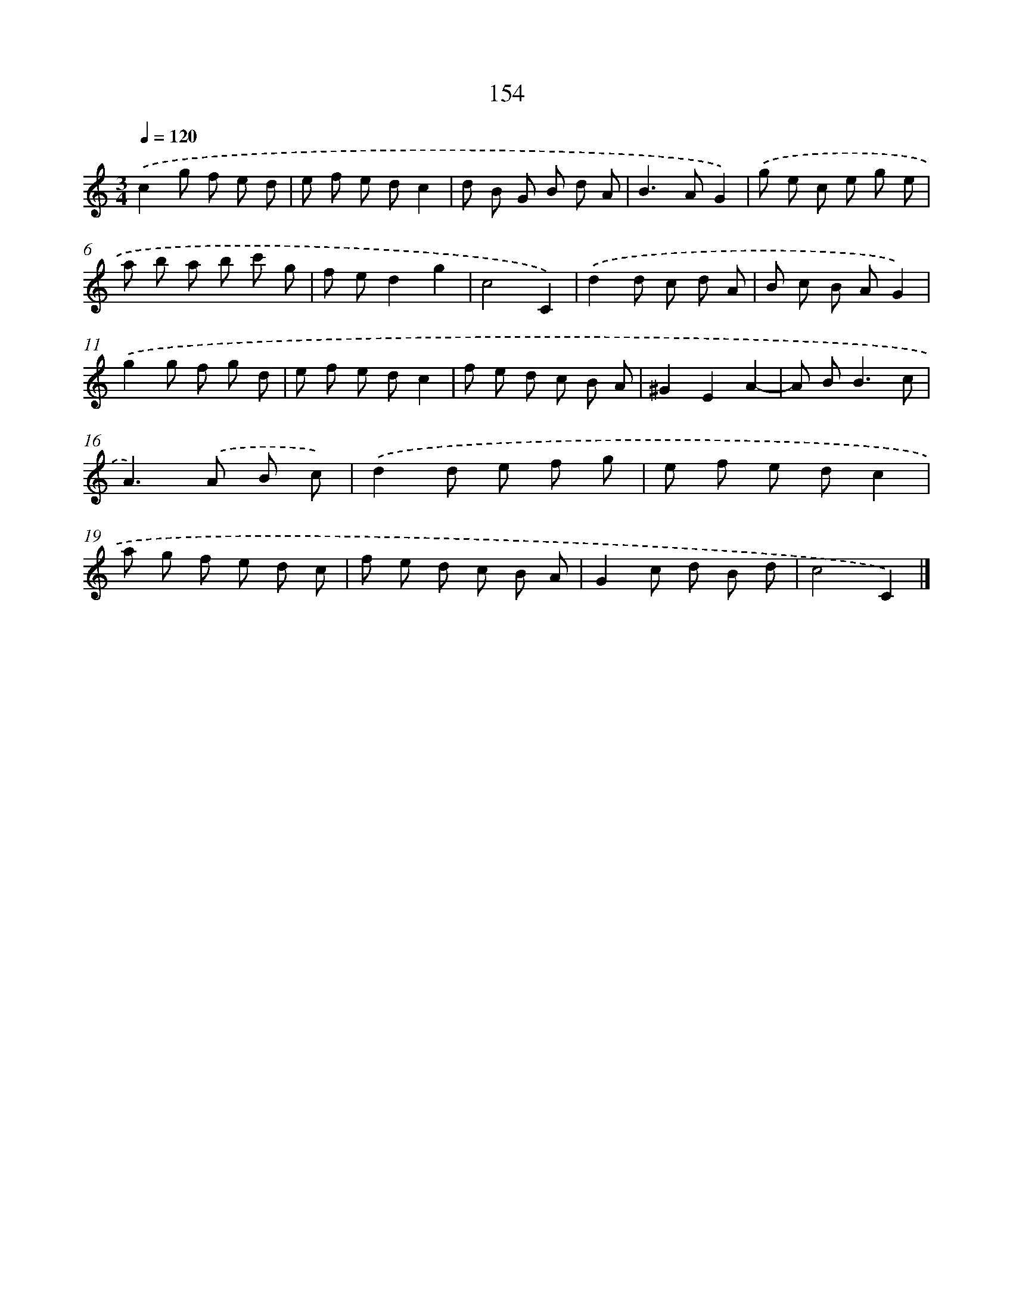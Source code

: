 X: 11547
T: 154
%%abc-version 2.0
%%abcx-abcm2ps-target-version 5.9.1 (29 Sep 2008)
%%abc-creator hum2abc beta
%%abcx-conversion-date 2018/11/01 14:37:16
%%humdrum-veritas 789821607
%%humdrum-veritas-data 700893947
%%continueall 1
%%barnumbers 0
L: 1/8
M: 3/4
Q: 1/4=120
K: C clef=treble
.('c2g f e d |
e f e dc2 |
d B G B d A |
B2>A2G2) |
.('g e c e g e |
a b a b c' g |
f ed2g2 |
c4C2) |
.('d2d c d A |
B c B AG2) |
.('g2g f g d |
e f e dc2 |
f e d c B A |
^G2E2A2- |
A B2<B2c |
A2>).('A2 B c) |
.('d2d e f g |
e f e dc2 |
a g f e d c |
f e d c B A |
G2c d B d |
c4C2) |]
